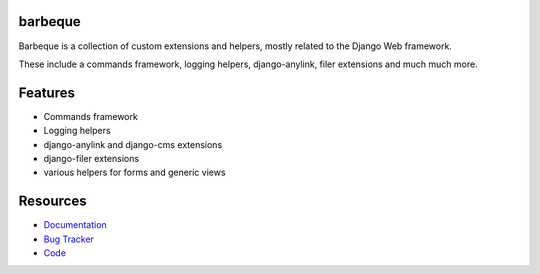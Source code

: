 barbeque
========

.. image:: https://badge.fury.io/py/barbeque.png
    :target: http://badge.fury.io/py/barbeque

.. image:: https://travis-ci.org/moccu/barbeque.png?branch=master
    :target: https://travis-ci.org/moccu/barbeque

.. image:: https://readthedocs.org/projects/barbeque/badge/?version=latest
    :target: http://barbeque.readthedocs.org/en/latest/

Barbeque is a collection of custom extensions and helpers, mostly related to the Django Web framework.

These include a commands framework, logging helpers, django-anylink, filer extensions and much much more.


Features
========

* Commands framework
* Logging helpers
* django-anylink and django-cms extensions
* django-filer extensions
* various helpers for forms and generic views


Resources
=========

* `Documentation <https://barbeque.readthedocs.org/>`_
* `Bug Tracker <https://github.com/moccu/barbeque/issues>`_
* `Code <https://github.com/moccu/barbeque/>`_
